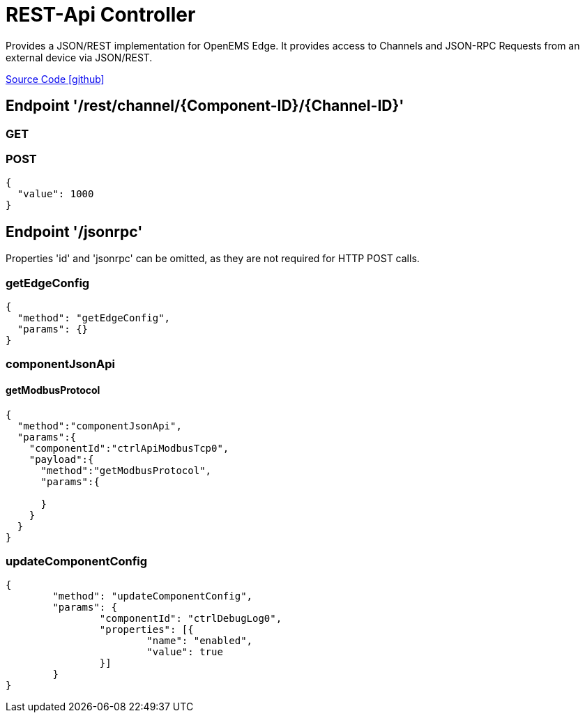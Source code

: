 = REST-Api Controller

Provides a JSON/REST implementation for OpenEMS Edge. It provides access to Channels and JSON-RPC Requests from an external device via JSON/REST.

https://github.com/OpenEMS/openems/tree/develop/io.openems.edge.controller.api.rest[Source Code icon:github[]]

== Endpoint '/rest/channel/{Component-ID}/{Channel-ID}'

=== GET

=== POST

```
{
  "value": 1000
}
```

== Endpoint '/jsonrpc'

Properties 'id' and 'jsonrpc' can be omitted, as they are not required for HTTP POST calls.

=== getEdgeConfig

```
{
  "method": "getEdgeConfig",
  "params": {}
}
```

=== componentJsonApi

==== getModbusProtocol

```
{
  "method":"componentJsonApi",
  "params":{
    "componentId":"ctrlApiModbusTcp0",
    "payload":{
      "method":"getModbusProtocol",
      "params":{

      }
    }
  }
}
```

=== updateComponentConfig

```
{
	"method": "updateComponentConfig",
	"params": {
		"componentId": "ctrlDebugLog0",
		"properties": [{
 			"name": "enabled",
			"value": true
		}]
	}
}
```